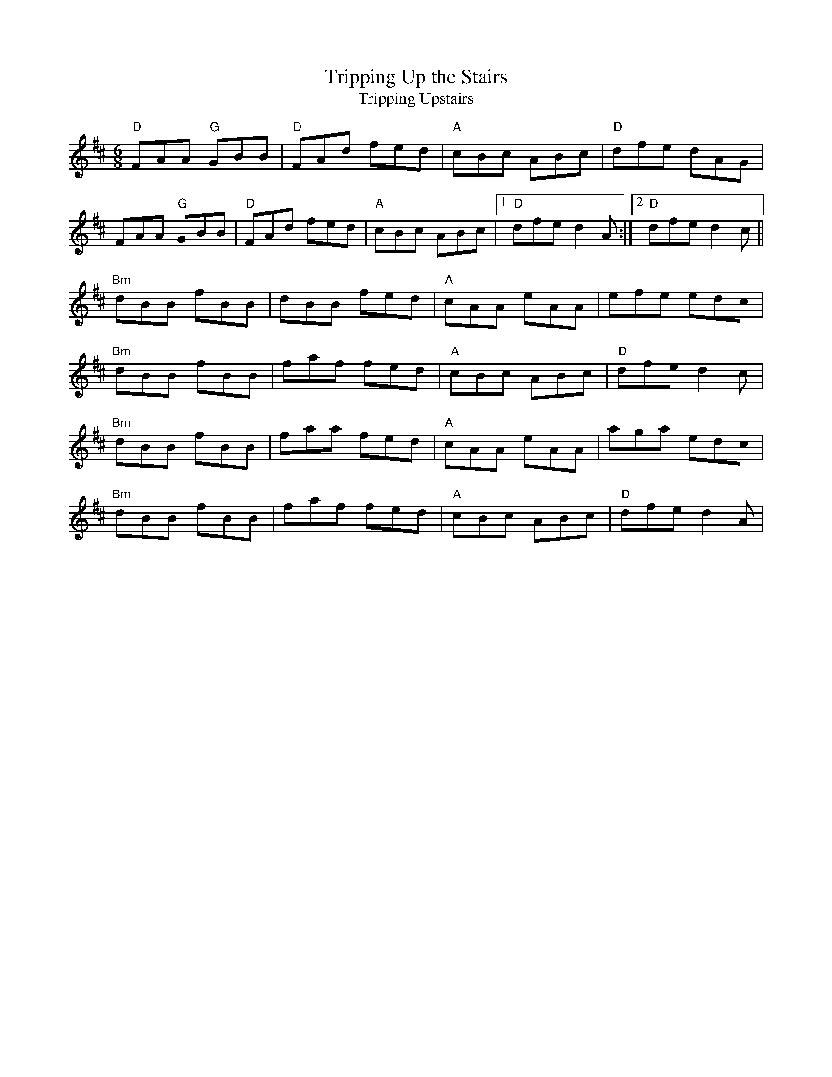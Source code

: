 X: 44
T:Tripping Up the Stairs
T:Tripping Upstairs
M:6/8
L:1/8
R:jig
K:D
"D"FAA "G"GBB|"D"FAd fed|"A"cBc ABc|"D"dfe dAG|
FAA "G"GBB|"D"FAd fed|"A"cBc ABc|1 "D"dfe d2A:|2 "D"dfe d2c||
"Bm"dBB fBB|dBB fed|"A"cAA eAA|efe edc|
"Bm"dBB fBB|faf fed|"A"cBc ABc|"D"dfe d2c|
"Bm"dBB fBB|faa fed|"A"cAA eAA|aga edc|
"Bm"dBB fBB|faf fed|"A"cBc ABc|"D"dfe d2A|
